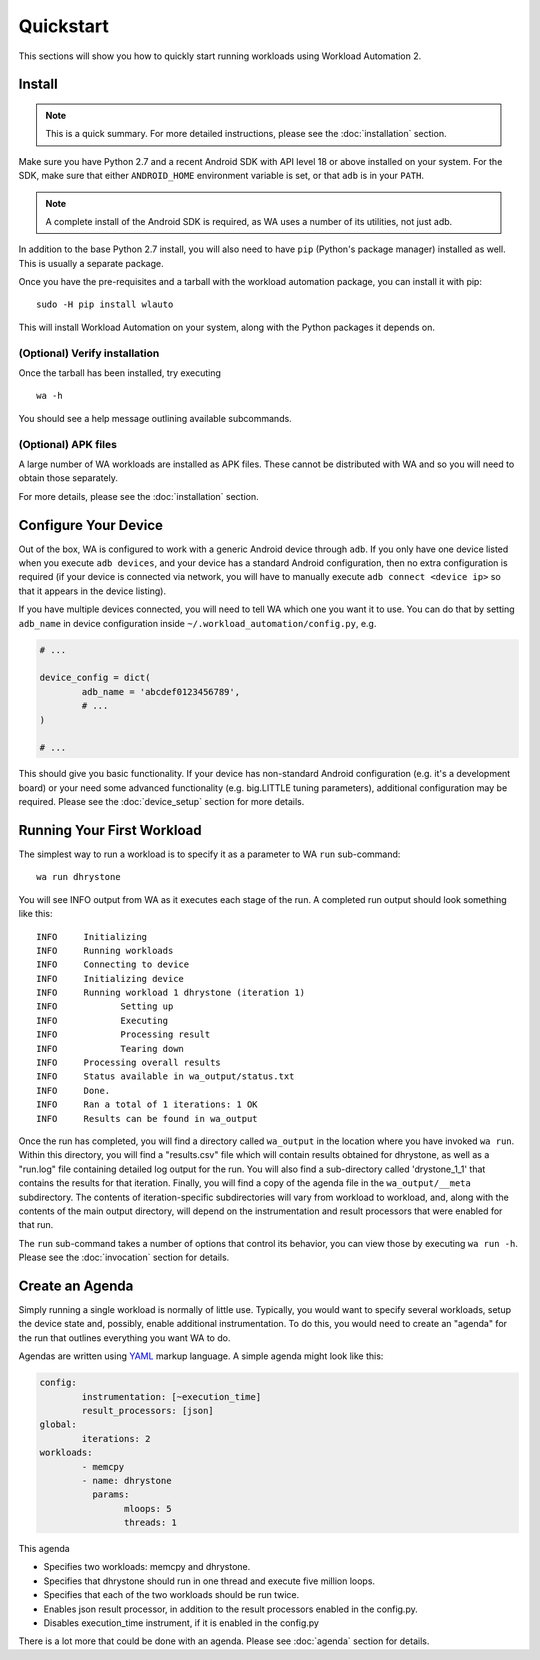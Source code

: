 ==========
Quickstart
==========

This sections will show you how to quickly start running workloads using
Workload Automation 2.


Install
=======

.. note:: This is a quick summary. For more detailed instructions, please see
          the :doc:`installation` section.

Make sure you have Python 2.7 and a recent Android SDK with API level 18 or above
installed on your system. For the SDK, make sure that either ``ANDROID_HOME``
environment variable is set, or that ``adb`` is in your ``PATH``.

.. note:: A complete install of the Android SDK is required, as WA uses a
          number of its utilities, not just adb.

In addition to the base Python 2.7 install, you will also need to have ``pip``
(Python's package manager) installed as well. This is usually a separate package.

Once you have the pre-requisites and a tarball with the workload automation package,
you can install it with pip::

        sudo -H pip install wlauto

This will install Workload Automation on your system, along with the Python
packages it depends on.

(Optional) Verify installation
-------------------------------

Once the tarball has been installed, try executing ::

        wa -h

You should see a help message outlining available subcommands.


(Optional) APK files
--------------------

A large number of WA workloads are installed as APK files. These cannot be
distributed with WA and so you will need to obtain those separately. 

For more details, please see the :doc:`installation` section.


Configure Your Device
=====================

Out of the box, WA is configured to work with a generic Android device through
``adb``. If you only have one device listed when you execute ``adb devices``,
and your device has a standard Android configuration, then no extra configuration
is required (if your device is connected via network, you will have to manually execute
``adb connect <device ip>`` so that it appears in the device listing).

If you have  multiple devices connected, you will need to tell WA which one you
want it to use. You can do that by setting ``adb_name`` in device configuration inside
``~/.workload_automation/config.py``\ , e.g.

.. code-block:: python

        # ...

        device_config = dict(
                adb_name = 'abcdef0123456789',
                # ...
        )

        # ...

This should give you basic functionality. If your device has non-standard
Android configuration (e.g. it's a development board) or your need some advanced
functionality (e.g. big.LITTLE tuning parameters), additional configuration may
be required. Please see the :doc:`device_setup` section for more details.


Running Your First Workload
===========================

The simplest way to run a workload is to specify it as a parameter to WA ``run``
sub-command::

        wa run dhrystone

You will see INFO output from WA as it executes each stage of the run. A
completed run output should look something like this::

        INFO     Initializing
        INFO     Running workloads
        INFO     Connecting to device
        INFO     Initializing device
        INFO     Running workload 1 dhrystone (iteration 1)
        INFO            Setting up
        INFO            Executing
        INFO            Processing result
        INFO            Tearing down
        INFO     Processing overall results
        INFO     Status available in wa_output/status.txt
        INFO     Done.
        INFO     Ran a total of 1 iterations: 1 OK
        INFO     Results can be found in wa_output

Once the run has completed, you will find a directory called ``wa_output``
in the location where you have invoked ``wa run``. Within this directory,
you will find a "results.csv" file which will contain results obtained for
dhrystone, as well as a "run.log" file containing detailed log output for
the run. You will also find a sub-directory called 'drystone_1_1' that
contains the results for that iteration. Finally, you will find a copy of the
agenda file in the ``wa_output/__meta`` subdirectory. The contents of
iteration-specific subdirectories will vary from workload to workload, and,
along with the contents of the main output directory, will depend on the
instrumentation and result processors that were enabled for that run.

The ``run`` sub-command takes a number of options that control its behavior,
you can view those by executing ``wa run -h``. Please see the :doc:`invocation`
section for details.


Create an Agenda
================

Simply running a single workload is normally of little use. Typically, you would
want to specify several workloads, setup the device state and, possibly, enable
additional instrumentation. To do this, you would need to create an "agenda" for
the run that outlines everything you want WA to do.

Agendas are written using YAML_ markup language. A simple agenda might look
like this:

.. code-block:: yaml

        config:
                instrumentation: [~execution_time]
                result_processors: [json]
        global:
                iterations: 2
        workloads:
                - memcpy
                - name: dhrystone
                  params:
                        mloops: 5
                        threads: 1

This agenda

- Specifies two workloads: memcpy and dhrystone.
- Specifies that dhrystone should run in one thread and execute five million loops.
- Specifies that each of the two workloads should be run twice.
- Enables json result processor, in addition to the result processors enabled in
  the config.py.
- Disables execution_time instrument, if it is enabled in the config.py

There is a lot more that could be done with an agenda. Please see :doc:`agenda`
section for details.

.. _YAML: http://en.wikipedia.org/wiki/YAML

